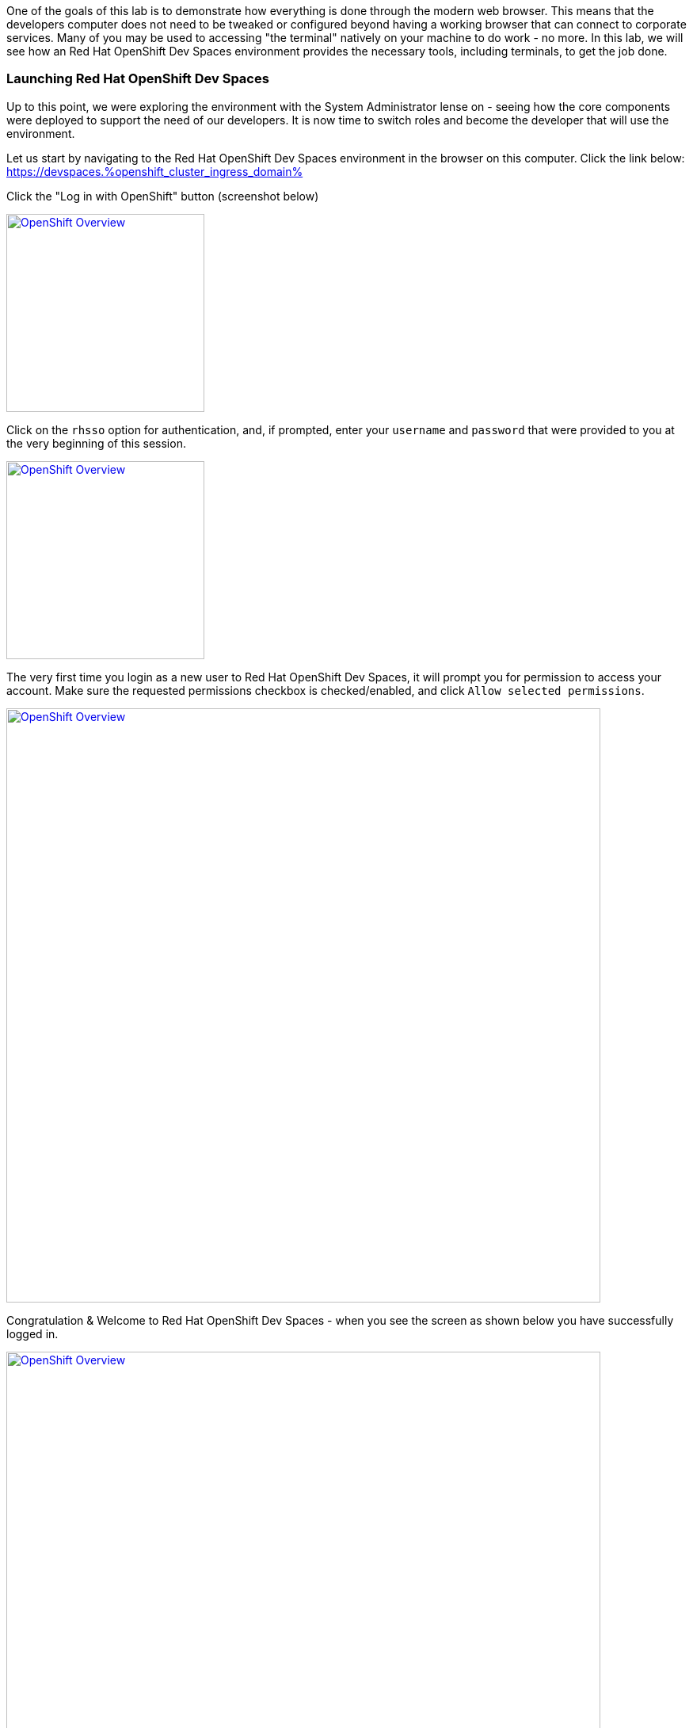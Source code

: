 :openshift_cluster_ingress_domain: %openshift_cluster_ingress_domain%

One of the goals of this lab is to demonstrate how everything is done through the modern web browser. This means that the developers computer does not need to be tweaked or configured beyond having a working browser that can connect to corporate services. Many of you may be used to accessing "the terminal" natively on your machine to do work - no more. In this lab, we will see how an Red Hat OpenShift Dev Spaces environment provides the necessary tools, including terminals, to get the job done.

=== Launching Red Hat OpenShift Dev Spaces


Up to this point, we were exploring the environment with the System Administrator lense on - seeing how the core components were deployed to support the need of our developers. It is now time to switch roles and become the developer that will use the environment.

Let us start by navigating to the Red Hat OpenShift Dev Spaces environment in the browser on this computer. Click the link below: +
https://devspaces.{openshift_cluster_ingress_domain}

Click the "Log in with OpenShift" button (screenshot below)

image:https://raw.githubusercontent.com/rht-labs-events/summit-lab-2023/main/bookbag.instructions/workshop/content/media/devspaces-login-with-openshift.png[alt="OpenShift Overview",width=250,height=250,link=https://raw.githubusercontent.com/rht-labs-events/summit-lab-2023/main/bookbag.instructions/workshop/content/media/devspaces-login-with-openshift.png]

Click on the `rhsso` option for authentication, and, if prompted, enter your `username` and `password` that were provided to you at the very beginning of this session.

image:https://raw.githubusercontent.com/rht-labs-events/summit-lab-2023/main/bookbag.instructions/workshop/content/media/sso-login.png[alt="OpenShift Overview",width=250,height=250,link=https://raw.githubusercontent.com/rht-labs-events/summit-lab-2023/main/bookbag.instructions/workshop/content/media/sso-login.png]

The very first time you login as a new user to Red Hat OpenShift Dev Spaces, it will prompt you for permission to access your account. Make sure the requested permissions checkbox is checked/enabled, and click `Allow selected permissions`.

image:https://raw.githubusercontent.com/rht-labs-events/summit-lab-2023/main/bookbag.instructions/workshop/content/media/devspaces-permission-prompt.png[alt="OpenShift Overview",width=750,height=750,link=https://raw.githubusercontent.com/rht-labs-events/summit-lab-2023/main/bookbag.instructions/workshop/content/media/devspaces-permission-prompt.png]

Congratulation & Welcome to Red Hat OpenShift Dev Spaces - when you see the screen as shown below you have successfully logged in.

image:https://raw.githubusercontent.com/rht-labs-events/summit-lab-2023/main/bookbag.instructions/workshop/content/media/devspaces-create-workspace.png[alt="OpenShift Overview",width=750,height=750,link=https://raw.githubusercontent.com/rht-labs-events/summit-lab-2023/main/bookbag.instructions/workshop/content/media/devspaces-create-workspace.png]


=== Introduction to Devfiles

The purpose of a `Devfile`, in a simplistic view, is that it can be thought of as a runtime customization, or configuration file, for a Red Hat OpenShift Dev Spaces workspace. This file defines what the containerized workspace deployment will contain when it is launched - or what `components` the workspace contains. +
 +
Think of how you prepare your local computer for development: You have to consider what packages to install, what development languages to make available, and how to configure your runtime environments, etc. - and in many cases, your laptop may be somewhat locked in on those versions until you decide to "upgrade", or otherwise perhaps, use another type of virtual environment. +
 +
For Red Hat OpenShift Dev Spaces, all of this is defined in the `Devfile` which you use to launch your development environment in a quick and consistent way - and - it allows the entire team to have a consistent experience and avoid the local laptop configuration drift, or otherwise inconsistent environments. No more "it worked on my machine!" +
 +
One example of a `component` in the `Devfile` is what container image(s) to use - where to source it from and what version of the image to run. Note that virtually any container image can be used as an image in a Red Hat OpenShift Dev Spaces workspace, and for the container `component` type, the Devfile further more defines runtime specific parameters - just like is done for standard OpenShift or Kubernetes type of container deployments. This includes, but is not limited to, environment variables, listening ports, memory/cpu limits, volume mounts, etc. +
 +
The Devfile also contains `commands` - these are any sort of repeatable tasks you would want to make available in the workspace, such as _build_ & _execute_ commands that the user of the workspace can quickly launch. By having these defined with the proper parameters, etc., the developer can run them with a click of a button, and there is no need to memorize, or look-up, complex commands for how to compile and launch the application(s) associated with this workspace. +
+ 
These are just a few examples of what a `Devfile` may contain, and throughout the upcoming exercises, you will get to experience them first hand along with an array of capabilities. For more Devfile details, check out https://devfile.io[devfile.io].


=== Big Picture - Applications


Now that we have a working Red Hat OpenShift Dev Spaces environment, let's cycle back to the Big Picture to see what the next steps are. In this case we will use the Big Picture to show the future state of what we will deploy in the following exercises. 

image:https://raw.githubusercontent.com/rht-labs-events/summit-lab-2023/main/bookbag.instructions/workshop/content/media/bigpicture-applications.jpg[alt="Big Picture - Scaffolding",width=750,height=750,link=https://raw.githubusercontent.com/rht-labs-events/summit-lab-2023/main/bookbag.instructions/workshop/content/media/bigpicture-applications.jpg]

Towards the bottom, we now have two user workspaces filled in with the application technologies. One with node.js and mongodb - this is our "Junior Developer" environment, and the other is the "Advanced Developer", working on a solution including the use of https://quarkus.io[Quarkus].

Let's start as a junior developer, and deploy a basic application that needs a few extra components to work.
